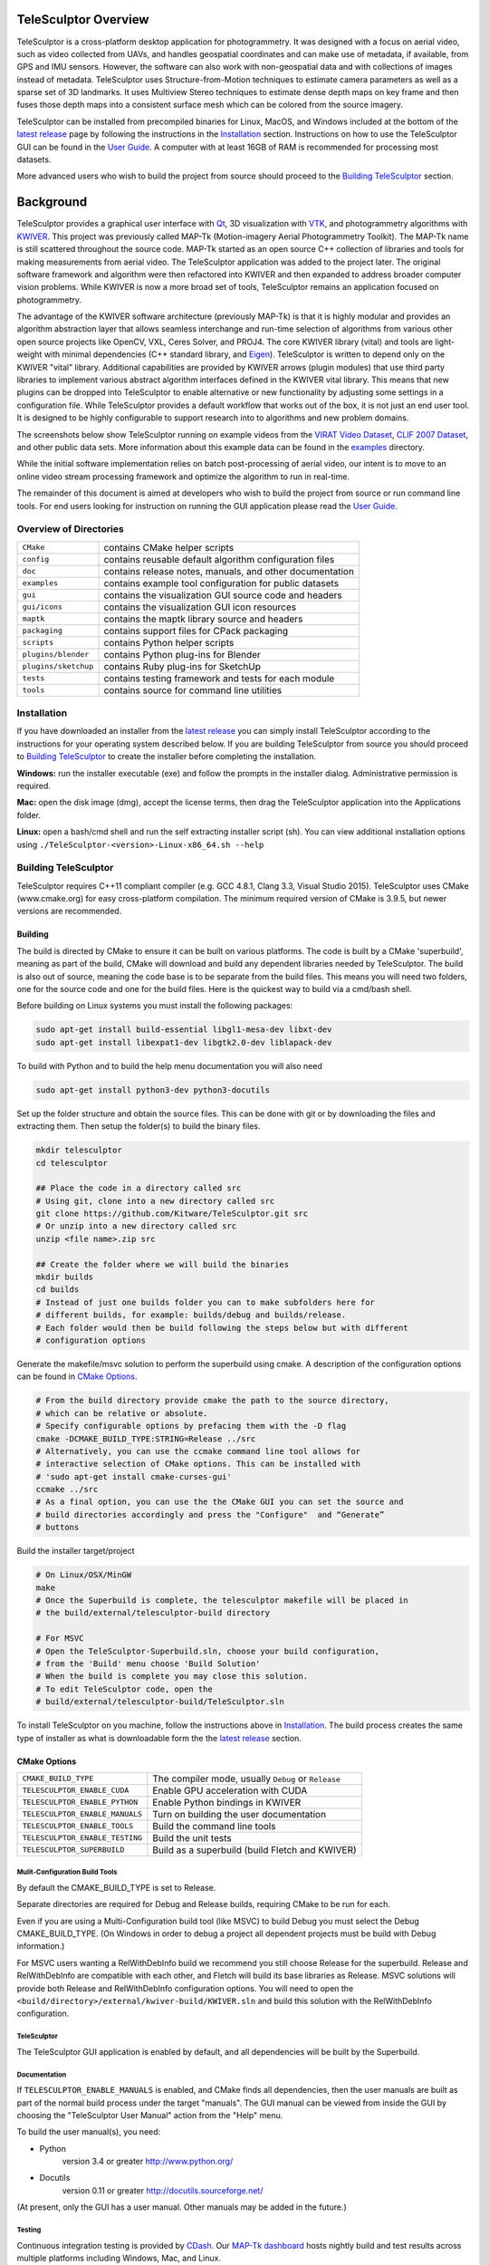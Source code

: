 .. image:: doc/images/TeleSculptor_Logo.png
   :width: 1024px
   :alt: TeleSculptor

~~~~~~~~~~~~~~~~~~~~~~~~~~~~~~~~~~~~~~~~~~~~
TeleSculptor Overview
~~~~~~~~~~~~~~~~~~~~~~~~~~~~~~~~~~~~~~~~~~~~

TeleSculptor is a cross-platform desktop application for photogrammetry.
It was designed with a focus on aerial video, such as video collected from UAVs,
and handles geospatial coordinates and can make use of metadata, if available,
from GPS and IMU sensors.  However, the software can also work with
non-geospatial data and with collections of images instead of metadata.
TeleSculptor uses Structure-from-Motion techniques to estimate camera parameters
as well as a sparse set of 3D landmarks.  It uses Multiview Stereo techniques
to estimate dense depth maps on key frame and then fuses those depth maps
into a consistent surface mesh which can be colored from the source imagery.

TeleSculptor can be installed from precompiled binaries for Linux, MacOS, and
Windows included at the bottom of the
`latest release`_ page by following the instructions in the Installation_ section.
Instructions on how to use the TeleSculptor GUI can be found in
the `User Guide <doc/TeleSculptor-v1.0-User-Guide.pdf>`_. A computer with at
least 16GB of RAM is recommended for processing most datasets.

More advanced users who wish to build the project from source should proceed to the
`Building TeleSculptor`_ section.

~~~~~~~~~~~~~~~~~~~~~~~~~~~~~~~~~~~~~~~~~~~~
Background
~~~~~~~~~~~~~~~~~~~~~~~~~~~~~~~~~~~~~~~~~~~~

TeleSculptor provides a graphical user interface with Qt_, 3D visualization
with VTK_, and photogrammetry algorithms with KWIVER_. This project was
previously called MAP-Tk (Motion-imagery Aerial Photogrammetry Toolkit).
The MAP-Tk name is still scattered throughout the source code.
MAP-Tk started as an open source C++ collection of libraries and tools for
making measurements from aerial video.  The TeleSculptor application was added
to the project later. The original software framework and algorithm were then
refactored into KWIVER and then expanded to address broader computer vision
problems.  While KWIVER is now a more broad set of tools, TeleSculptor remains
an application focused on photogrammetry.

The advantage of the KWIVER software architecture (previously MAP-Tk) is that
it is highly modular and provides an algorithm abstraction layer
that allows seamless interchange and run-time selection of algorithms from
various other open source projects like OpenCV, VXL, Ceres Solver, and PROJ4.
The core KWIVER library (vital) and tools are light-weight with minimal
dependencies (C++ standard library, and Eigen_).  TeleSculptor is written to
depend only on the KWIVER "vital" library.  Additional capabilities are
provided by KWIVER arrows (plugin modules) that use third party libraries
to implement various abstract algorithm interfaces defined in the KWIVER vital
library.  This means that new plugins can be dropped into TeleSculptor to
enable alternative or new functionality by adjusting some settings in a
configuration file.  While TeleSculptor provides a default workflow that works
out of the box, it is not just an end user tool.  It is designed to be highly
configurable to support research into to algorithms and new problem domains.

The screenshots below show TeleSculptor
running on example videos from the `VIRAT Video Dataset`_,
`CLIF 2007 Dataset`_, and other public data sets.  More information about this
example data can be found in the `examples <examples>`_ directory.

.. image:: /doc/screenshot/telesculptor_screenshot_macos.png
   :alt: MacOS Screenshot
.. image:: /doc/screenshot/telesculptor_screenshot_windows.png
   :alt: Windows Screenshot
.. image:: /doc/screenshot/telesculptor_screenshot_linux.png
   :alt: Linux Screenshot


While the initial software implementation relies on batch post-processing
of aerial video, our intent is to move to an online video stream processing
framework and optimize the algorithm to run in real-time.

The remainder of this document is aimed at developers who wish to build the
project from source or run command line tools.  For end users looking for
instruction on running the GUI application please read the
`User Guide <doc/TeleSculptor-v1.0-User-Guide.pdf>`_.

Overview of Directories
=======================

======================= ========================================================
``CMake``               contains CMake helper scripts
``config``              contains reusable default algorithm configuration files
``doc``                 contains release notes, manuals, and other documentation
``examples``            contains example tool configuration for public datasets
``gui``                 contains the visualization GUI source code and headers
``gui/icons``           contains the visualization GUI icon resources
``maptk``               contains the maptk library source and headers
``packaging``           contains support files for CPack packaging
``scripts``             contains Python helper scripts
``plugins/blender``     contains Python plug-ins for Blender
``plugins/sketchup``    contains Ruby plug-ins for SketchUp
``tests``               contains testing framework and tests for each module
``tools``               contains source for command line utilities
======================= ========================================================

Installation
============
If you have downloaded an installer from the
`latest release`_
you can simply install TeleSculptor according to the instructions for your
operating system described below. If you are building TeleSculptor from source
you should proceed to `Building TeleSculptor`_ to create the installer before
completing the installation.

**Windows:** run the installer executable (exe) and follow the prompts in the
installer dialog. Administrative permission is required.

**Mac:** open the disk image (dmg), accept the license terms, then drag the
TeleSculptor application into the Applications folder.

**Linux:** open a bash/cmd shell and run the self extracting installer script
(sh). You can view additional installation options using
``./TeleSculptor-<version>-Linux-x86_64.sh --help``

Building TeleSculptor
=====================

TeleSculptor requires C++11 compliant compiler
(e.g. GCC 4.8.1, Clang 3.3, Visual Studio 2015).
TeleSculptor uses CMake (www.cmake.org) for easy cross-platform compilation. The
minimum required version of CMake is 3.9.5, but newer versions are recommended.

Building
--------
The build is directed by CMake to ensure it can be built on various platforms.
The code is built by a CMake 'superbuild', meaning as part of the build,
CMake will download and build any dependent libraries needed by TeleSculptor.
The build is also out of source, meaning the code base is to be separate from
the build files.  This means you will need two folders, one for the source code
and one for the build files.
Here is the quickest way to build via a cmd/bash shell.

Before building on Linux systems you must install the following packages:

.. code-block :: bash

  sudo apt-get install build-essential libgl1-mesa-dev libxt-dev
  sudo apt-get install libexpat1-dev libgtk2.0-dev liblapack-dev

To build with Python and to build the help menu documentation you will also need

.. code-block :: bash

  sudo apt-get install python3-dev python3-docutils

Set up the folder structure and obtain the source files. This can be done with
git or by downloading the files and extracting them. Then setup the folder(s)
to build the binary files.

.. code-block :: bash

  mkdir telesculptor
  cd telesculptor

  ## Place the code in a directory called src
  # Using git, clone into a new directory called src
  git clone https://github.com/Kitware/TeleSculptor.git src
  # Or unzip into a new directory called src
  unzip <file name>.zip src

  ## Create the folder where we will build the binaries
  mkdir builds
  cd builds
  # Instead of just one builds folder you can to make subfolders here for
  # different builds, for example: builds/debug and builds/release.
  # Each folder would then be build following the steps below but with different
  # configuration options

Generate the makefile/msvc solution to perform the superbuild using cmake.
A description of the configuration options can be found in `CMake Options`_.

.. code-block :: bash

  # From the build directory provide cmake the path to the source directory,
  # which can be relative or absolute.
  # Specify configurable options by prefacing them with the -D flag
  cmake -DCMAKE_BUILD_TYPE:STRING=Release ../src
  # Alternatively, you can use the ccmake command line tool allows for
  # interactive selection of CMake options. This can be installed with
  # 'sudo apt-get install cmake-curses-gui'
  ccmake ../src
  # As a final option, you can use the the CMake GUI you can set the source and
  # build directories accordingly and press the "Configure"  and “Generate”
  # buttons

Build the installer target/project

.. code-block :: bash

  # On Linux/OSX/MinGW
  make
  # Once the Superbuild is complete, the telesculptor makefile will be placed in
  # the build/external/telesculptor-build directory

  # For MSVC
  # Open the TeleSculptor-Superbuild.sln, choose your build configuration,
  # from the 'Build' menu choose 'Build Solution'
  # When the build is complete you may close this solution.
  # To edit TeleSculptor code, open the
  # build/external/telesculptor-build/TeleSculptor.sln

To install TeleSculptor on you machine, follow the instructions above in `Installation`_.
The build process creates the same type of installer as what is downloadable form the
the `latest release`_
section.

CMake Options
-------------

================================== ===================================================
``CMAKE_BUILD_TYPE``               The compiler mode, usually ``Debug`` or ``Release``
``TELESCULPTOR_ENABLE_CUDA``       Enable GPU acceleration with CUDA
``TELESCULPTOR_ENABLE_PYTHON``     Enable Python bindings in KWIVER
``TELESCULPTOR_ENABLE_MANUALS``    Turn on building the user documentation
``TELESCULPTOR_ENABLE_TOOLS``      Build the command line tools
``TELESCULPTOR_ENABLE_TESTING``    Build the unit tests
``TELESCULPTOR_SUPERBUILD``        Build as a superbuild (build Fletch and KWIVER)
================================== ===================================================

Mulit-Configuration Build Tools
'''''''''''''''''''''''''''''''

By default the CMAKE_BUILD_TYPE is set to Release.

Separate directories are required for Debug and Release builds, requiring CMake
to be run for each.

Even if you are using a Multi-Configuration build tool (like MSVC) to build
Debug you must select the Debug CMAKE_BUILD_TYPE. (On Windows in order to debug
a project all dependent projects must be build with Debug information.)

For MSVC users wanting a RelWithDebInfo build we recommend you still choose
Release for the superbuild.  Release and RelWithDebInfo are compatible with each
other, and Fletch will build its base libraries as Release.  MSVC solutions will
provide both Release and RelWithDebInfo configuration options. You will need to
open the ``<build/directory>/external/kwiver-build/KWIVER.sln`` and build this
solution with the RelWithDebInfo configuration.


TeleSculptor
''''''''''''

The TeleSculptor GUI application is enabled by default,
and all dependencies will be built by the Superbuild.

Documentation
'''''''''''''

If ``TELESCULPTOR_ENABLE_MANUALS`` is enabled, and CMake finds all dependencies,
then the user manuals are built as part of the normal build process under the target
"manuals".  The GUI manual can be viewed from inside the GUI by choosing the
"TeleSculptor User Manual" action from the "Help" menu.

To build the user manual(s), you need:

* Python
    version 3.4 or greater
    http://www.python.org/

* Docutils
    version 0.11 or greater
    http://docutils.sourceforge.net/

(At present, only the GUI has a user manual.  Other manuals may be added in the
future.)

Testing
'''''''

Continuous integration testing is provided by CDash_.
Our `MAP-Tk dashboard <https://open.cdash.org/index.php?project=MAPTK>`_
hosts nightly build and test results across multiple platforms including
Windows, Mac, and Linux.

Anyone can contribute a build to this dashboard using the
`dashboard script <CMake/dashboard-scripts/TeleSculptor_common.cmake>`_
provided.  Follow the instructions in the comments.

`Travis CI`_ is also used for continued integration testing.
Travis CI is limited to a single platform (Ubuntu Linux), but provides
automated testing of all topic branches and pull requests whenever they are
created.

============================= =============
Travis CI **master** branch:  |CI:master|_
Travis CI **release** branch: |CI:release|_
============================= =============

Advanced Build
--------------

TeleSculptor is built on top of the KWIVER_ toolkit, which is in turn built on
the Fletch_ super build system.  As mentioned above, to make it easier to build
TeleSculptor, a "super-build" is provided to build both KWIVER and Fletch.
But, if you wish, you may point the TeleSculptor build to use your own KWIVER
builds.

If you would like TeleSculptor to use a prebuilt version of KWIVER, specify the
kwiver_DIR flag to CMake.  The kwiver_DIR is the KWIVER build directory root,
which contains the kwiver-config.cmake file.

.. code-block :: bash

    $ cmake ../../src -DCMAKE_BUILD_TYPE=Release -Dkwiver_DIR:PATH=<path/to/kwiver/build/dir>

You must ensure that the specified build of KWIVER was built with at least the following options set:

The required KWIVER flags can be found in this file : `<CMake/telesculptor-external-kwiver.cmake>`_

The required Fletch flags can be found in this file : `<CMake/telesculptor-external-fletch.cmake>`_


MAP-Tk Tools
============

MAP-Tk command line tools are placed in the ``bin`` directory of the build
or install path.  These tools are described below.  Note that these tools are
in the process of being migrated to KWIVER and will leave this repository soon.


Summary of MAP-Tk Tools
-----------------------

The primary tools are ``maptk_track_features`` and
``maptk_bundle_adjust_tracks``. Together these form the sparse bundle
adjustment pipeline.  The other tools are for debugging and analysis purposes.

``maptk_detect_and_describe``
  This optional tool pre-computes feature points and descriptors on each frame
  of video and caches them on disk.  The same is also done in the
  ``maptk_track_features``, so this step is not required.  However, this tool
  makes better use of threading to process all frames in parallel.

``maptk_track_featues``
  Takes a list of images and produces a feature tracks file.

``maptk_bundle_adjust_tracks``
  Takes feature tracks and produces cameras (KRTD files) and 3D points (PLY
  file). Can also take input POS files or geo-reference points and produce
  optimized POS files.

``maptk_apply_gcp``
  This tool takes an existing solution from ``maptk_bundle_adjust_tracks``
  and uses provided ground control points (GCPs) to fit a 3D similarity
  transformation to align the solution to the GCPs.  The same is done in
  the bundle adjust tool, but this tool lets you update and reapply GCPs
  without recomputing bundle adjustment.

``maptk_pos2krtd``
  Takes POS files and directly produces KRTD.

``maptk_analyze_tracks``
  Takes images and feature tracks and produces tracking statistics or images
  with tracks overlaid.

``maptk_estimate_homography``
  Estimates a homography transformation between two images, outputting a file
  containing the matrices.


Running MAP-Tk Tools
--------------------

Each MAP-Tk tool has the same interface and accepts three command line
arguments:

* ``-c`` to specify an input configuration file
* ``-o`` to output the current configuration to a file
* ``-h`` for help (lists these options)

Each tool has all of its options, including paths to input and output files,
specified in the configuration file.  To get started, run one of the tools
like this::

    $ maptk_track_features -o config_file.conf

This will produce an initial set of configuration options.  You can then edit
``config_file.conf`` to specify input/output files, choices of algorithms, and
algorithm parameters.  Just as in CMake, configuring some parameters will
enable new sub-parameters and you need to re-run the tool to get the updated
list of parameters.  For example::

    $ maptk_track_features -c config_file.conf -o config_file.conf

The above command will overwrite the existing config file with a new file.
Ordering of entries and comments are not preserved.  Use a different output
file name to prevent overwriting the original.  Continue to adjust parameters
and re-run the above command until the tool no longer reports the message::

    ERROR: Configuration not valid.

Note that the config file itself contains detail comments documenting each
parameter.  For each abstract algorithm you must specify the name of variant
to use, but the list of valid names (based on which modules are compiled)
is provided directly in the comment for easy reference. When the config file
is complete and valid, run the tool one final time as::

    $ maptk_track_features -c config_file.conf

An easier way to get started is to use the sample configuration files for each
tool that are provided in the ``examples`` directory.  These examples use
recommended default settings that are known to produce useful results on some
selected public data samples.  The example configuration files include the
default configuration files for each algorithm in the ``config`` directory.


Getting Help
============

TeleSculptor is a component of Kitware_'s collection of open source computer
vision tools and part of the KWIVER_ ecosystem. Please join the
`kwiver-users <http://public.kitware.com/mailman/listinfo/kwiver-users>`_
mailing list to discuss or to ask for help with using TeleSculptor.
For less frequent announcements about TeleSculptor and other KWIVER components,
please join the
`kwiver-announce <http://public.kitware.com/mailman/listinfo/kwiver-announce>`_
mailing list.


Acknowledgements
================

The authors would like to thank AFRL/Sensors Directorate for their support
of this work via SBIR Contract FA8650-14-C-1820. This document is approved for
public release via 88ABW-2015-2555.


.. Appendix I: References
.. ======================

.. _VIRAT Video Dataset: http://www.viratdata.org/
.. _CLIF 2007 Dataset: https://www.sdms.afrl.af.mil/index.php?collection=clif2007
.. _Bundler: http://www.cs.cornell.edu/~snavely/bundler/
.. _CDash: http://www.cdash.org/
.. _Eigen: http://eigen.tuxfamily.org/
.. _Fletch: https://github.com/Kitware/fletch
.. _Kitware: http://www.kitware.com/
.. _KWIVER: http://www.kwiver.org/
.. _Qt: https://www.qt.io/
.. _Travis CI: https://travis-ci.org/
.. _VisualSFM: http://ccwu.me/vsfm/
.. _VTK: https://vtk.org/
.. _latest release: https://github.com/Kitware/TeleSculptor/releases/latest

.. Appendix II: Text Substitutions
.. ===============================

.. |>=| unicode:: U+02265 .. greater or equal sign

.. |CI:master| image:: https://travis-ci.org/Kitware/TeleSculptor.svg?branch=master
.. |CI:release| image:: https://travis-ci.org/Kitware/TeleSculptor.svg?branch=release

.. _CI:master: https://travis-ci.org/Kitware/TeleSculptor
.. _CI:release: https://travis-ci.org/Kitware/TeleSculptor

